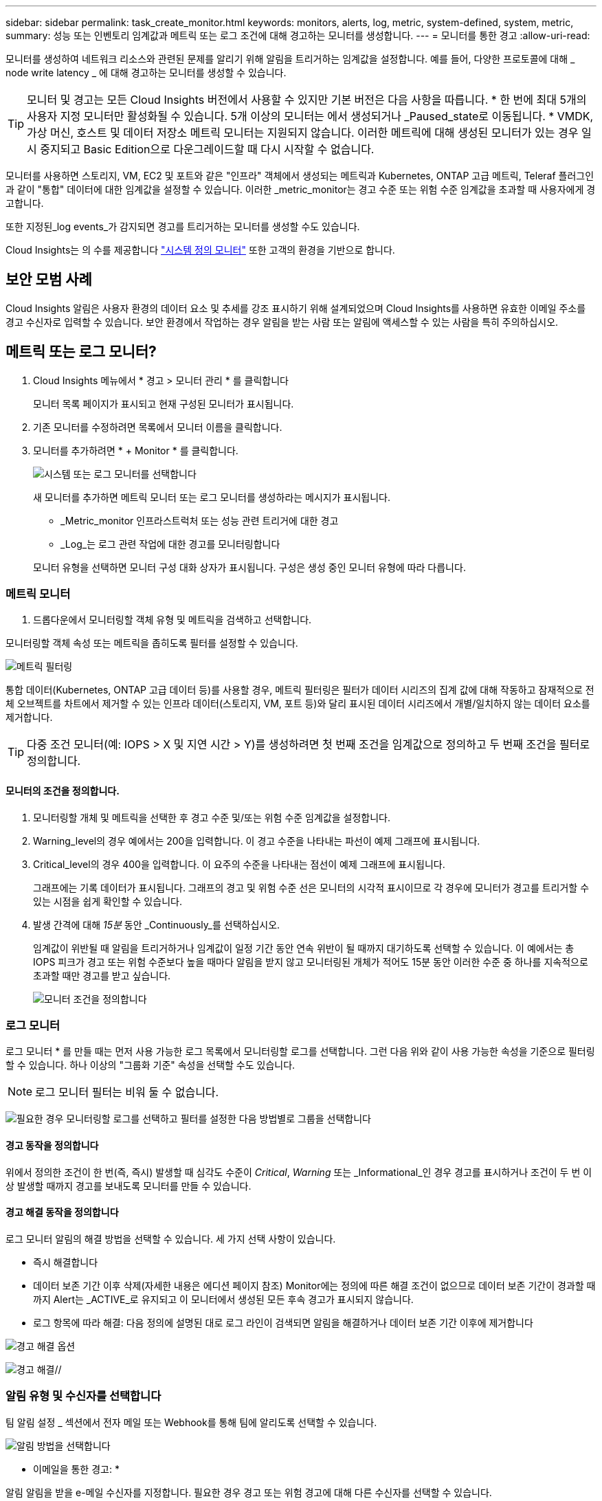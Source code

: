 ---
sidebar: sidebar 
permalink: task_create_monitor.html 
keywords: monitors, alerts, log, metric, system-defined, system, metric, 
summary: 성능 또는 인벤토리 임계값과 메트릭 또는 로그 조건에 대해 경고하는 모니터를 생성합니다. 
---
= 모니터를 통한 경고
:allow-uri-read: 


[role="lead"]
모니터를 생성하여 네트워크 리소스와 관련된 문제를 알리기 위해 알림을 트리거하는 임계값을 설정합니다. 예를 들어, 다양한 프로토콜에 대해 _ node write latency _ 에 대해 경고하는 모니터를 생성할 수 있습니다.


TIP: 모니터 및 경고는 모든 Cloud Insights 버전에서 사용할 수 있지만 기본 버전은 다음 사항을 따릅니다. * 한 번에 최대 5개의 사용자 지정 모니터만 활성화될 수 있습니다. 5개 이상의 모니터는 에서 생성되거나 _Paused_state로 이동됩니다. * VMDK, 가상 머신, 호스트 및 데이터 저장소 메트릭 모니터는 지원되지 않습니다. 이러한 메트릭에 대해 생성된 모니터가 있는 경우 일시 중지되고 Basic Edition으로 다운그레이드할 때 다시 시작할 수 없습니다.


toc::[]
모니터를 사용하면 스토리지, VM, EC2 및 포트와 같은 "인프라" 객체에서 생성되는 메트릭과 Kubernetes, ONTAP 고급 메트릭, Teleraf 플러그인과 같이 "통합" 데이터에 대한 임계값을 설정할 수 있습니다. 이러한 _metric_monitor는 경고 수준 또는 위험 수준 임계값을 초과할 때 사용자에게 경고합니다.

또한 지정된_log events_가 감지되면 경고를 트리거하는 모니터를 생성할 수도 있습니다.

Cloud Insights는 의 수를 제공합니다 link:task_system_monitors.html["시스템 정의 모니터"] 또한 고객의 환경을 기반으로 합니다.



== 보안 모범 사례

Cloud Insights 알림은 사용자 환경의 데이터 요소 및 추세를 강조 표시하기 위해 설계되었으며 Cloud Insights를 사용하면 유효한 이메일 주소를 경고 수신자로 입력할 수 있습니다. 보안 환경에서 작업하는 경우 알림을 받는 사람 또는 알림에 액세스할 수 있는 사람을 특히 주의하십시오.



== 메트릭 또는 로그 모니터?

. Cloud Insights 메뉴에서 * 경고 > 모니터 관리 * 를 클릭합니다
+
모니터 목록 페이지가 표시되고 현재 구성된 모니터가 표시됩니다.

. 기존 모니터를 수정하려면 목록에서 모니터 이름을 클릭합니다.
. 모니터를 추가하려면 * + Monitor * 를 클릭합니다.
+
image:Monitor_log_or_metric.png["시스템 또는 로그 모니터를 선택합니다"]

+
새 모니터를 추가하면 메트릭 모니터 또는 로그 모니터를 생성하라는 메시지가 표시됩니다.

+
** _Metric_monitor 인프라스트럭처 또는 성능 관련 트리거에 대한 경고
** _Log_는 로그 관련 작업에 대한 경고를 모니터링합니다


+
모니터 유형을 선택하면 모니터 구성 대화 상자가 표시됩니다. 구성은 생성 중인 모니터 유형에 따라 다릅니다.





=== 메트릭 모니터

. 드롭다운에서 모니터링할 객체 유형 및 메트릭을 검색하고 선택합니다.


모니터링할 객체 속성 또는 메트릭을 좁히도록 필터를 설정할 수 있습니다.

image:MonitorMetricFilter.png["메트릭 필터링"]

통합 데이터(Kubernetes, ONTAP 고급 데이터 등)를 사용할 경우, 메트릭 필터링은 필터가 데이터 시리즈의 집계 값에 대해 작동하고 잠재적으로 전체 오브젝트를 차트에서 제거할 수 있는 인프라 데이터(스토리지, VM, 포트 등)와 달리 표시된 데이터 시리즈에서 개별/일치하지 않는 데이터 요소를 제거합니다.


TIP: 다중 조건 모니터(예: IOPS > X 및 지연 시간 > Y)를 생성하려면 첫 번째 조건을 임계값으로 정의하고 두 번째 조건을 필터로 정의합니다.



==== 모니터의 조건을 정의합니다.

. 모니터링할 개체 및 메트릭을 선택한 후 경고 수준 및/또는 위험 수준 임계값을 설정합니다.
. Warning_level의 경우 예에서는 200을 입력합니다. 이 경고 수준을 나타내는 파선이 예제 그래프에 표시됩니다.
. Critical_level의 경우 400을 입력합니다. 이 요주의 수준을 나타내는 점선이 예제 그래프에 표시됩니다.
+
그래프에는 기록 데이터가 표시됩니다. 그래프의 경고 및 위험 수준 선은 모니터의 시각적 표시이므로 각 경우에 모니터가 경고를 트리거할 수 있는 시점을 쉽게 확인할 수 있습니다.

. 발생 간격에 대해 _15분_ 동안 _Continuously_를 선택하십시오.
+
임계값이 위반될 때 알림을 트리거하거나 임계값이 일정 기간 동안 연속 위반이 될 때까지 대기하도록 선택할 수 있습니다. 이 예에서는 총 IOPS 피크가 경고 또는 위험 수준보다 높을 때마다 알림을 받지 않고 모니터링된 개체가 적어도 15분 동안 이러한 수준 중 하나를 지속적으로 초과할 때만 경고를 받고 싶습니다.

+
image:Monitor_metric_conditions.png["모니터 조건을 정의합니다"]





=== 로그 모니터

로그 모니터 * 를 만들 때는 먼저 사용 가능한 로그 목록에서 모니터링할 로그를 선택합니다. 그런 다음 위와 같이 사용 가능한 속성을 기준으로 필터링할 수 있습니다. 하나 이상의 "그룹화 기준" 속성을 선택할 수도 있습니다.


NOTE: 로그 모니터 필터는 비워 둘 수 없습니다.

image:Monitor_Group_By_Example.png["필요한 경우 모니터링할 로그를 선택하고 필터를 설정한 다음 방법별로 그룹을 선택합니다"]



==== 경고 동작을 정의합니다

위에서 정의한 조건이 한 번(즉, 즉시) 발생할 때 심각도 수준이 _Critical_, _Warning_ 또는 _Informational_인 경우 경고를 표시하거나 조건이 두 번 이상 발생할 때까지 경고를 보내도록 모니터를 만들 수 있습니다.



==== 경고 해결 동작을 정의합니다

로그 모니터 알림의 해결 방법을 선택할 수 있습니다. 세 가지 선택 사항이 있습니다.

* 즉시 해결합니다
* 데이터 보존 기간 이후 삭제(자세한 내용은 에디션 페이지 참조) Monitor에는 정의에 따른 해결 조건이 없으므로 데이터 보존 기간이 경과할 때까지 Alert는 _ACTIVE_로 유지되고 이 모니터에서 생성된 모든 후속 경고가 표시되지 않습니다.
* 로그 항목에 따라 해결: 다음 정의에 설명된 대로 로그 라인이 검색되면 알림을 해결하거나 데이터 보존 기간 이후에 제거합니다


image:LogMonitorAlertResolution.png["경고 해결 옵션"]

// * * 즉시 해결 *: 추가 작업이 필요 없이 즉시 경고 해결 * * 시간 기준 해결 *: 지정된 시간이 지난 후 경고 해결 * * * 로그 입력에 따른 해결 *: 후속 로그 작업이 발생한 경우 경고가 해결됩니다. 예를 들어, 개체가 "사용 가능"으로 기록된 경우

image:Monitor_log_monitor_resolution.png["경고 해결"]//



=== 알림 유형 및 수신자를 선택합니다

팀 알림 설정 _ 섹션에서 전자 메일 또는 Webhook를 통해 팀에 알리도록 선택할 수 있습니다.

image:Webhook_Choose_Monitor_Notification.png["알림 방법을 선택합니다"]

* 이메일을 통한 경고: *

알림 알림을 받을 e-메일 수신자를 지정합니다. 필요한 경우 경고 또는 위험 경고에 대해 다른 수신자를 선택할 수 있습니다.

image:email_monitor_alerts.png["이메일 경고 수신자"]

* Webhook를 통해 알림: *

알림 알림에 사용할 웹 후크를 지정합니다. 필요한 경우 경고 또는 위험 경고에 대해 다른 Webhook을 선택할 수 있습니다.

image:Webhook_Monitor_Notifications.png["웹 후크 알림"]


NOTE: ONTAP 데이터 수집기 알림은 클러스터/데이터 수집기와 관련된 특정 모니터 알림보다 우선합니다. Data Collector 자체에 대해 설정한 받는 사람 목록에는 데이터 수집기 경고가 표시됩니다. 활성 데이터 수집기 경고가 없는 경우 모니터에서 생성된 알림이 특정 모니터 수신자에게 전송됩니다.



=== 시정 조치 또는 추가 정보 설정

추가 정보 및/또는 수정 조치는 * 경고 설명 추가 * 섹션을 작성하여 추가할 수 있습니다. 설명은 최대 1024자까지 가능하며 경고와 함께 전송됩니다. 인사이트/수정 조치 필드는 최대 67,000자까지 가능하며 알림 랜딩 페이지의 요약 섹션에 표시됩니다.

이러한 필드에서는 경고를 수정하거나 해결하는 데 필요한 메모, 링크 또는 단계를 제공할 수 있습니다.

image:Monitors_Alert_Description.png["경고 시정 조치 및 설명"]



=== 모니터를 저장합니다

. 필요한 경우 모니터에 대한 설명을 추가할 수 있습니다.
. 모니터에 의미 있는 이름을 지정하고 * 저장 * 을 클릭합니다.
+
새 모니터가 활성 모니터 목록에 추가됩니다.





== 모니터 목록

모니터 페이지에는 현재 구성된 모니터가 나열되며 다음과 같은 정보가 표시됩니다.

* 모니터 이름
* 상태
* 객체/메트릭이 모니터링되고 있습니다
* 모니터 상태


모니터 오른쪽에 있는 메뉴를 클릭하고 * Pause * (일시 중지 *)를 선택하여 개체 유형의 모니터링을 일시적으로 일시 중지할 수 있습니다. 모니터링을 다시 시작할 준비가 되면 * Resume * (재개 *)을 클릭합니다.

메뉴에서 * 복제 * 를 선택하여 모니터를 복사할 수 있습니다. 그런 다음 새 모니터를 수정하고 객체/메트릭, 필터, 조건, 이메일 수신자 등을 변경할 수 있습니다

모니터가 더 이상 필요하지 않은 경우 메뉴에서 * Delete * 를 선택하여 삭제할 수 있습니다.



== 모니터 그룹

그룹화를 사용하면 관련 모니터를 보고 관리할 수 있습니다. 예를 들어 사용자 환경의 스토리지 전용 모니터 그룹을 사용하거나 특정 수신자 목록과 관련된 모니터를 사용할 수 있습니다.

image:Monitors_GroupList.png["모니터 그룹화"]

다음과 같은 모니터 그룹이 표시됩니다. 그룹에 포함된 모니터 수가 그룹 이름 옆에 표시됩니다.

* * 모든 모니터 * 는 모든 모니터를 나열합니다.
* * 사용자 지정 모니터 * 는 사용자가 생성한 모든 모니터를 나열합니다.
* * Suspended Monitors * 는 Cloud Insights에서 일시 중지된 모든 시스템 모니터를 나열합니다.
* 또한 Cloud Insights에는 하나 이상의 그룹을 나열하는 여러 * 시스템 모니터 그룹 * 이 표시됩니다 link:task_system_monitors.html["시스템 정의 모니터"]ONTAP 인프라 및 워크로드 모니터를 포함합니다.



NOTE: 사용자 지정 모니터는 일시 중지, 재개, 삭제 또는 다른 그룹으로 이동할 수 있습니다. 시스템 정의 모니터는 일시 중지 및 재개할 수 있지만 삭제하거나 이동할 수는 없습니다.



=== 일시 중지된 모니터

이 그룹은 Cloud Insights에 하나 이상의 모니터가 일시 중지된 경우에만 표시됩니다. 과도한 또는 지속적인 경고를 생성하는 경우 모니터가 일시 중단될 수 있습니다. 모니터가 사용자 지정 모니터인 경우 상태를 변경하여 연속 경고를 방지한 다음 모니터를 다시 시작합니다. 서스펜션의 원인이 되는 문제가 해결되면 모니터가 Suspended Monitors 그룹에서 제거됩니다.



=== 시스템 정의 모니터

이러한 그룹은 환경에 모니터에 필요한 장치 및/또는 로그 가용성이 포함되어 있는 경우 Cloud Insights에서 제공하는 모니터를 표시합니다.

시스템 정의 모니터는 수정하거나 다른 그룹으로 이동하거나 삭제할 수 없습니다. 그러나 시스템 모니터를 복제하고 복제본을 수정하거나 이동할 수 있습니다.

시스템 모니터에는 ONTAP 인프라(스토리지, 볼륨 등) 또는 워크로드(예: 로그 모니터) 또는 기타 그룹의 모니터가 포함될 수 있습니다. NetApp은 고객의 필요와 제품 기능을 지속적으로 평가하고 있으며 필요에 따라 시스템 모니터 및 그룹을 업데이트하거나 추가합니다.



=== 사용자 지정 모니터 그룹

필요에 따라 모니터를 포함할 그룹을 직접 만들 수 있습니다. 예를 들어 모든 스토리지 관련 모니터에 대해 그룹을 설정할 수 있습니다.

새 사용자 정의 모니터 그룹을 생성하려면 * "+"새 모니터 그룹 생성 * 버튼을 클릭합니다. 그룹 이름을 입력하고 * 그룹 생성 * 을 클릭합니다. 해당 이름으로 빈 그룹이 생성됩니다.

그룹에 모니터를 추가하려면 _All Monitors_group(권장)으로 이동하여 다음 중 하나를 수행합니다.

* 단일 모니터를 추가하려면 모니터 오른쪽에 있는 메뉴를 클릭하고 _Add to Group_을 선택합니다. 모니터를 추가할 그룹을 선택합니다.
* 모니터 이름을 클릭하여 모니터의 편집 보기를 열고 _Associate to a monitor group_ 섹션에서 그룹을 선택합니다.
+
image:Monitors_AssociateToGroup.png["그룹에 연결합니다"]



그룹을 클릭하고 메뉴에서 _Remove from Group_을 선택하여 모니터를 제거합니다. 모든 모니터 또는 _Custom Monitors_그룹에서 모니터를 제거할 수 없습니다. 이러한 그룹에서 모니터를 삭제하려면 모니터 자체를 삭제해야 합니다.


NOTE: 그룹에서 모니터를 제거해도 Cloud Insights에서 모니터가 삭제되지는 않습니다. 모니터를 완전히 제거하려면 모니터를 선택하고 _Delete_를 클릭합니다. 또한 이 작업은 해당 그룹이 속한 그룹에서 제거되며 더 이상 모든 사용자가 사용할 수 없습니다.

또한 _ Move to Group _ 을(를) 선택하여 같은 방식으로 모니터를 다른 그룹으로 이동할 수도 있습니다.

그룹의 모든 모니터를 한 번에 일시 중지하거나 다시 시작하려면 해당 그룹의 메뉴를 선택하고 _Pause_or_Resume_을 클릭합니다.

동일한 메뉴를 사용하여 그룹의 이름을 바꾸거나 그룹을 삭제합니다. 그룹을 삭제해도 Cloud Insights에서 모니터가 삭제되지는 않으며, _ALL Monitors_에서 계속 사용할 수 있습니다.

image:Monitors_PauseGroup.png["그룹을 일시 중지합니다"]



== 시스템 정의 모니터

Cloud Insights에는 메트릭 및 로그 모두에 대해 다수의 시스템 정의 모니터가 포함됩니다. 사용 가능한 시스템 모니터는 사용자 환경에 있는 데이터 수집기에 따라 다릅니다. 따라서 Cloud Insights에서 사용 가능한 모니터는 데이터 수집기가 추가되거나 해당 구성이 변경되면 변경될 수 있습니다.

를 봅니다 link:task_system_monitors.html["시스템 정의 모니터"] Cloud Insights에 포함된 모니터에 대한 설명을 보려면 페이지를 참조하십시오.



=== 추가 정보

* link:task_view_and_manage_alerts.html["경고 보기 및 해제"]

